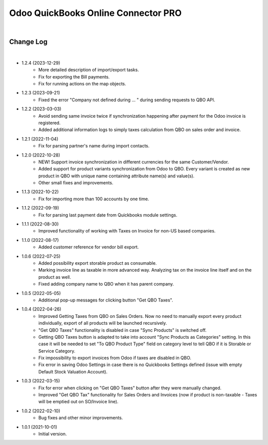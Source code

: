 ====================================
Odoo QuickBooks Online Connector PRO
====================================

|

Change Log
##########

|  

* 1.2.4 (2023-12-29)
    - More detailed description of import/export tasks.
    - Fix for exporting the Bill payments.
    - Fix for running actions on the map objects.

* 1.2.3 (2023-09-21)
    - Fixed the error "Company not defined during ... " during sending requests to QBO API.

* 1.2.2 (2023-03-03)
    - Avoid sending same invoice twice if synchronization happening after payment for the Odoo invoice is registered.
    - Added additional information logs to simply taxes calculation from QBO on sales order and invoice.

* 1.2.1 (2022-11-04)
    - Fix for parsing partner's name during import contacts.

* 1.2.0 (2022-10-28)
    - NEW! Support invoice synchronization in different currencies for the same Customer/Vendor.
    - Added support for product variants synchronization from Odoo to QBO. Every variant is created as new product in QBO with unique name containing attribute name(s) and value(s).
    - Other small fixes and improvements.

* 1.1.3 (2022-10-22)
    - Fix for importing more than 100 accounts by one time.

* 1.1.2 (2022-09-19)
    - Fix for parsing last payment date from Quickbooks module settings.

* 1.1.1 (2022-08-30)
    - Improved functionality of working with Taxes on Invoice for non-US based companies.

* 1.1.0 (2022-08-17)
    - Added customer reference for vendor bill export.

* 1.0.6 (2022-07-25)
    - Added possibility export storable product as consumable.
    - Marking invoice line as taxable in more advanced way. Analyzing tax on the invoice line itself and on the product as well.
    - Fixed adding company name to QBO when it has parent company.

* 1.0.5 (2022-05-05)
    - Additional pop-up messages for clicking button "Get QBO Taxes".


* 1.0.4 (2022-04-26)
    - Improved Getting Taxes from QBO on Sales Orders. Now no need to manually export every product individually, export of all products will be launched recursively.
    - "Get QBO Taxes" functionality is disabled in case "Sync Products" is switched off.
    - Getting QBO Taxes button is adapted to take into account "Sync Products as Categories" setting. In this case it will be needed to set "To QBO Product Type" field on category level to tell QBO if it is Storable or Service Category.
    - Fix impossibility to export invoices from Odoo if taxes are disabled in QBO.
    - Fix error in saving Odoo Settings in case there is no Quickbooks Settings defined (issue with empty Default Stock Valuation Account).

* 1.0.3 (2022-03-15)
    - Fix for error when clicking on "Get QBO Taxes" button after they were manually changed.
    - Improved "Get QBO Tax" functionality for Sales Orders and Invoices (now if product is non-taxable - Taxes will be emptied out on SO/Invoice line).

* 1.0.2 (2022-02-10)
    - Bug fixes and other minor improvements.

* 1.0.1 (2021-10-01)
    - Initial version.
